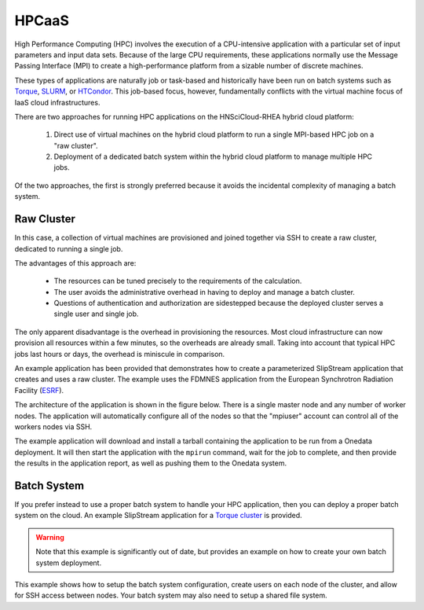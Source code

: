 
.. _hpcaas:

HPCaaS
======

High Performance Computing (HPC) involves the execution of a
CPU-intensive application with a particular set of input parameters
and input data sets. Because of the large CPU requirements, these
applications normally use the Message Passing Interface (MPI) to
create a high-performance platform from a sizable number of discrete
machines.

These types of applications are naturally job or task-based and
historically have been run on batch systems such as Torque_, SLURM_,
or HTCondor_.  This job-based focus, however, fundamentally conflicts
with the virtual machine focus of IaaS cloud infrastructures.

There are two approaches for running HPC applications on the
HNSciCloud-RHEA hybrid cloud platform:

 1. Direct use of virtual machines on the hybrid cloud platform to run
    a single MPI-based HPC job on a "raw cluster". 
 2. Deployment of a dedicated batch system within the hybrid cloud
    platform to manage multiple HPC jobs.

Of the two approaches, the first is strongly preferred because it
avoids the incidental complexity of managing a batch system.

Raw Cluster
-----------

In this case, a collection of virtual machines are provisioned and
joined together via SSH to create a raw cluster, dedicated to running
a single job.

The advantages of this approach are:

 - The resources can be tuned precisely to the requirements of the
   calculation.
 - The user avoids the administrative overhead in having to deploy and
   manage a batch cluster.
 - Questions of authentication and authorization are sidestepped
   because the deployed cluster serves a single user and single job.

The only apparent disadvantage is the overhead in provisioning the
resources.  Most cloud infrastructure can now provision all resources
within a few minutes, so the overheads are already small. Taking into
account that typical HPC jobs last hours or days, the overhead is
miniscule in comparison.

An example application has been provided that demonstrates how to
create a parameterized SlipStream application that creates and uses a
raw cluster.  The example uses the FDMNES application from the
European Synchrotron Radiation Facility (ESRF_).

The architecture of the application is shown in the figure below.
There is a single master node and any number of worker nodes.  The
application will automatically configure all of the nodes so that the
"mpiuser" account can control all of the workers nodes via SSH.

.. image:: ../images/fdmnes-layout.png
           :scale: 80%
           :align: center
           :alt: "Raw Cluster" Application Architecture
                 

The example application will download and install a tarball containing
the application to be run from a Onedata deployment.  It will then
start the application with the ``mpirun`` command, wait for the job to
complete, and then provide the results in the application report, as
well as pushing them to the Onedata system.

Batch System
------------

If you prefer instead to use a proper batch system to handle your HPC
application, then you can deploy a proper batch system on the cloud.
An example SlipStream application for a `Torque cluster`_ is provided.

.. warning:: Note that this example is significantly out of date, but
             provides an example on how to create your own batch
             system deployment.

This example shows how to setup the batch system configuration, create
users on each node of the cluster, and allow for SSH access between
nodes. Your batch system may also need to setup a shared file system.


.. _Torque: http://www.adaptivecomputing.com/products/open-source/torque/ 

.. _SLURM: https://slurm.schedmd.com/overview.html

.. _HTCondor: https://research.cs.wisc.edu/htcondor/ 

.. _ESRF: http://www.esrf.eu/

.. _`Torque cluster`: https://nuv.la/module/apps/Torque/torque-deployment

